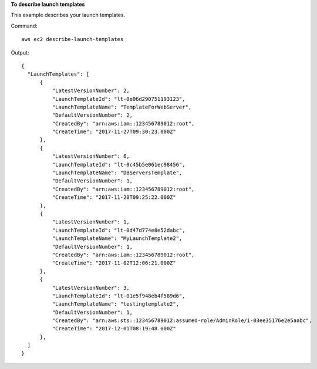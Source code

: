 **To describe launch templates**

This example describes your launch templates.

Command::

  aws ec2 describe-launch-templates

Output::

  {
    "LaunchTemplates": [
        {
            "LatestVersionNumber": 2, 
            "LaunchTemplateId": "lt-0e06d290751193123", 
            "LaunchTemplateName": "TemplateForWebServer", 
            "DefaultVersionNumber": 2, 
            "CreatedBy": "arn:aws:iam::123456789012:root", 
            "CreateTime": "2017-11-27T09:30:23.000Z"
        }, 
        {
            "LatestVersionNumber": 6, 
            "LaunchTemplateId": "lt-0c45b5e061ec98456", 
            "LaunchTemplateName": "DBServersTemplate", 
            "DefaultVersionNumber": 1, 
            "CreatedBy": "arn:aws:iam::123456789012:root", 
            "CreateTime": "2017-11-20T09:25:22.000Z"
        }, 
        {
            "LatestVersionNumber": 1, 
            "LaunchTemplateId": "lt-0d47d774e8e52dabc", 
            "LaunchTemplateName": "MyLaunchTemplate2", 
            "DefaultVersionNumber": 1, 
            "CreatedBy": "arn:aws:iam::123456789012:root", 
            "CreateTime": "2017-11-02T12:06:21.000Z"
        },
        {
            "LatestVersionNumber": 3, 
            "LaunchTemplateId": "lt-01e5f948eb4f589d6", 
            "LaunchTemplateName": "testingtemplate2", 
            "DefaultVersionNumber": 1, 
            "CreatedBy": "arn:aws:sts::123456789012:assumed-role/AdminRole/i-03ee35176e2e5aabc", 
            "CreateTime": "2017-12-01T08:19:48.000Z"
        }, 
    ]
  }